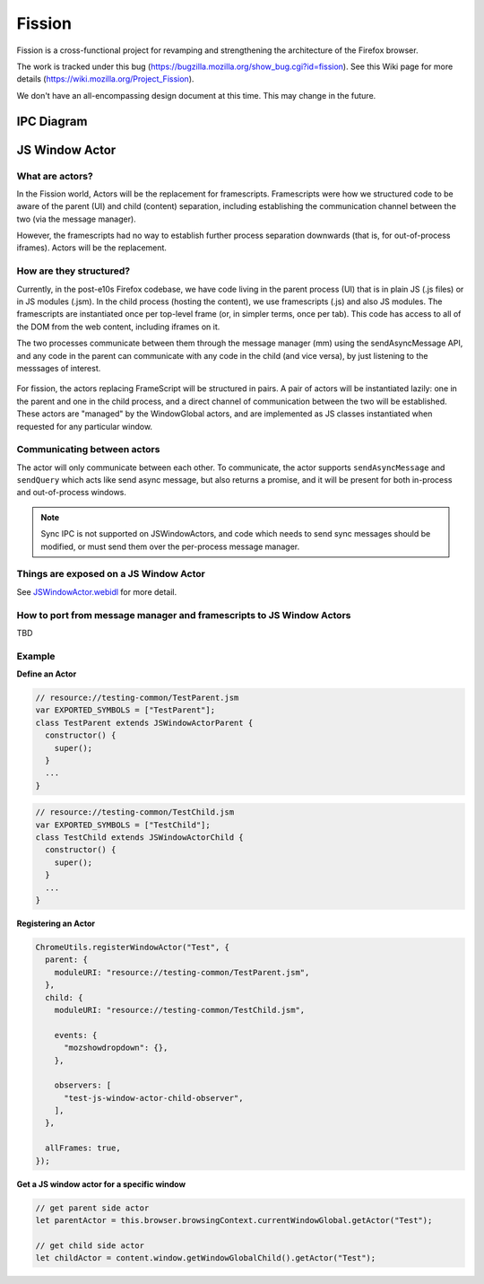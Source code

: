 =======
Fission
=======

Fission is a cross-functional project for revamping and strengthening the architecture of the Firefox browser.

The work is tracked under this bug (https://bugzilla.mozilla.org/show_bug.cgi?id=fission). See this Wiki page for more details (https://wiki.mozilla.org/Project_Fission).

We don't have an all-encompassing design document at this time. This may change in the future.

IPC Diagram
===========

.. image:: Fission-IPC-Diagram.svg

JS Window Actor
===============

What are actors?
----------------

In the Fission world, Actors will be the replacement for framescripts. Framescripts were how we structured code to be aware of the parent (UI) and child (content) separation, including establishing the communication channel between the two (via the message manager).

However, the framescripts had no way to establish further process separation downwards (that is, for out-of-process iframes). Actors will be the replacement.

How are they structured?
------------------------

Currently, in the post-e10s Firefox codebase, we have code living in the parent process (UI) that is in plain JS (.js files) or in JS modules (.jsm). In the child process (hosting the content), we use framescripts (.js) and also JS modules. The framescripts are instantiated once per top-level frame (or, in simpler terms, once per tab). This code has access to all of the DOM from the web content, including iframes on it.

The two processes communicate between them through the message manager (mm) using the sendAsyncMessage API, and any code in the parent can communicate with any code in the child (and vice versa), by just listening to the messsages of interest.

.. figure:: Fission-framescripts.png
   :width: 320px
   :height: 200px

For fission, the actors replacing FrameScript will be structured in pairs. A pair of actors will be instantiated lazily: one in the parent and one in the child process, and a direct channel of communication between the two will be established.
These actors are "managed" by the WindowGlobal actors, and are implemented as JS classes instantiated when requested for any particular window.

.. figure:: Fission-actors-diagram.png
   :width: 233px
   :height: 240px

Communicating between actors
----------------------------

The actor will only communicate between each other. To communicate, the actor supports ``sendAsyncMessage`` and ``sendQuery`` which acts like send async message, but also returns a promise, and it will be present for both in-process and out-of-process windows.

.. note::

    Sync IPC is not supported on JSWindowActors, and code which needs to send sync messages should be modified, or must send them over the per-process message manager.

Things are exposed on a JS Window Actor
---------------------------------------

See `JSWindowActor.webidl <https://searchfox.org/mozilla-central/source/dom/chrome-webidl/JSWindowActor.webidl>`_ for more detail.


How to port from message manager and framescripts to JS Window Actors
---------------------------------------------------------------------

TBD

Example
-------

**Define an Actor**

.. code-block:: javascript

  // resource://testing-common/TestParent.jsm
  var EXPORTED_SYMBOLS = ["TestParent"];
  class TestParent extends JSWindowActorParent {
    constructor() {
      super();
    }
    ...
  }

.. code-block:: javascript

  // resource://testing-common/TestChild.jsm
  var EXPORTED_SYMBOLS = ["TestChild"];
  class TestChild extends JSWindowActorChild {
    constructor() {
      super();
    }
    ...
  }


**Registering an Actor**

.. code-block:: javascript

    ChromeUtils.registerWindowActor("Test", {
      parent: {
        moduleURI: "resource://testing-common/TestParent.jsm",
      },
      child: {
        moduleURI: "resource://testing-common/TestChild.jsm",

        events: {
          "mozshowdropdown": {},
        },

        observers: [
          "test-js-window-actor-child-observer",
        ],
      },

      allFrames: true,
    });


**Get a JS window actor for a specific window**

.. code-block:: javascript

  // get parent side actor
  let parentActor = this.browser.browsingContext.currentWindowGlobal.getActor("Test");

  // get child side actor
  let childActor = content.window.getWindowGlobalChild().getActor("Test");
